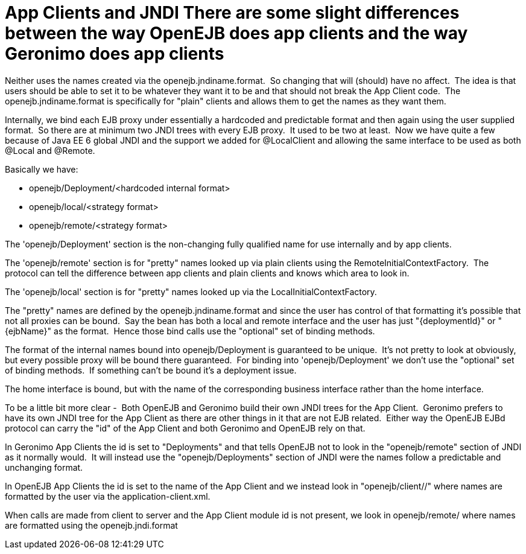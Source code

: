 = App Clients and JNDI There are some slight differences between the way OpenEJB does app clients and the way Geronimo does app clients

Neither uses the names created via the openejb.jndiname.format.
&nbsp;So changing that will (should) have no affect.
&nbsp;The idea is that users should be able to set it to be whatever they want it to be and that should not break the App Client code.
&nbsp;The openejb.jndiname.format is specifically for "plain" clients and allows them to get the names as they want them.

Internally, we bind each EJB proxy under essentially a hardcoded and predictable format and then again using the user supplied format.
&nbsp;So there are at minimum two JNDI trees with every EJB proxy.
&nbsp;It used to be two at least.
&nbsp;Now we have quite a few because of Java EE 6 global JNDI and the support we added for @LocalClient and allowing the same interface to be used as both @Local and @Remote.

Basically we have:

* openejb/Deployment/<hardcoded internal format>
* openejb/local/<strategy format>
* openejb/remote/<strategy format>

The 'openejb/Deployment' section is the non-changing fully qualified name for use internally and by app clients.

The 'openejb/remote' section is for "pretty" names looked up via plain clients using the RemoteInitialContextFactory.
&nbsp;The protocol can tell the difference between app clients and plain clients and knows which area to look in.

The 'openejb/local' section is for "pretty" names looked up via the LocalInitialContextFactory.

The "pretty" names are defined by the openejb.jndiname.format and since the user has control of that formatting it's possible that not all proxies can be bound.
&nbsp;Say the bean has both a local and remote interface and the user has just "\{deploymentId}" or "\{ejbName}" as the format.
&nbsp;Hence those bind calls use the "optional" set of binding methods.

The format of the internal names bound into openejb/Deployment is guaranteed to be unique.
&nbsp;It's not pretty to look at obviously, but every possible proxy will be bound there guaranteed.
&nbsp;For binding into 'openejb/Deployment' we don't use the "optional" set of binding methods.
&nbsp;If something can't be bound it's a deployment issue.

The home interface is bound, but with the name of the corresponding business interface rather than the home interface.
&nbsp;

To be a little bit more clear - &nbsp;Both OpenEJB and Geronimo build their own JNDI trees for the App Client.
&nbsp;Geronimo prefers to have its own JNDI tree for the App Client as there are other things in it that are not EJB related.
&nbsp;Either way the OpenEJB EJBd protocol can carry the "id" of the App Client and both Geronimo and OpenEJB rely on that.

In Geronimo App Clients the id is set to "Deployments" and that tells OpenEJB not to look in the "openejb/remote" section of JNDI as it normally would.
&nbsp;It will instead use the "openejb/Deployments" section of JNDI were the names follow a predictable and unchanging format.

In OpenEJB App Clients the id is set to the name of the App Client and we instead look in "openejb/client/+++<id>+++/" where names are formatted by the user via the application-client.xml.+++</id>+++

When calls are made from client to server and the App Client module id is not present, we look in openejb/remote/ where names are formatted using the openejb.jndi.format
